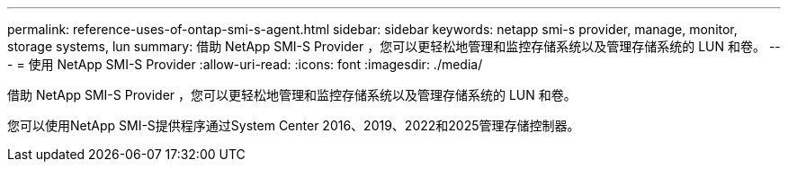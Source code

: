 ---
permalink: reference-uses-of-ontap-smi-s-agent.html 
sidebar: sidebar 
keywords: netapp smi-s provider, manage, monitor, storage systems, lun 
summary: 借助 NetApp SMI-S Provider ，您可以更轻松地管理和监控存储系统以及管理存储系统的 LUN 和卷。 
---
= 使用 NetApp SMI-S Provider
:allow-uri-read: 
:icons: font
:imagesdir: ./media/


[role="lead"]
借助 NetApp SMI-S Provider ，您可以更轻松地管理和监控存储系统以及管理存储系统的 LUN 和卷。

您可以使用NetApp SMI-S提供程序通过System Center 2016、2019、2022和2025管理存储控制器。
